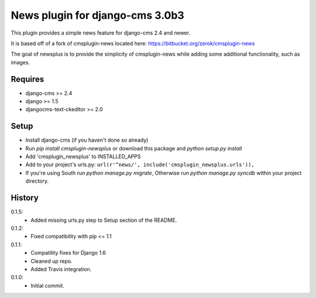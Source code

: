 News plugin for django-cms 3.0b3
=================================

.. image:: https://coveralls.io/repos/nimbis/cmsplugin-newsplus/badge.png?branch=master
  :target: https://coveralls.io/r/nimbis/cmsplugin-newsplus?branch=master

This plugin provides a simple news feature for django-cms 2.4 and newer.

It is based off of a fork of cmsplugin-news located here:
https://bitbucket.org/zerok/cmsplugin-news

The goal of newsplus is to provide the simplicity of cmsplugin-news while
adding some additional functionality, such as images.


Requires
----------------

* django-cms >= 2.4
* django >= 1.5
* djangocms-text-ckeditor >= 2.0


Setup
-----

* Install django-cms (if you haven't done so already)

* Run `pip install cmsplugin-newsplus` or download this package and `python setup.py install`

* Add 'cmsplugin_newsplus' to INSTALLED_APPS

* Add to your project's urls.py:
  ``url(r'^news/', include('cmsplugin_newsplus.urls')),``

* If you're using South run `python manage.py migrate`, Otherwise run
  `python manage.py syncdb` within your project directory.


History
-------

0.1.5:
    * Added missing urls.py step to Setup section of the README.

0.1.2:
    * Fixed compatibility with pip <= 1.1

0.1.1:
    * Compatility fixes for Django 1.6
    * Cleaned up repo.
    * Added Travis integration.

0.1.0:
    * Initial commit.
